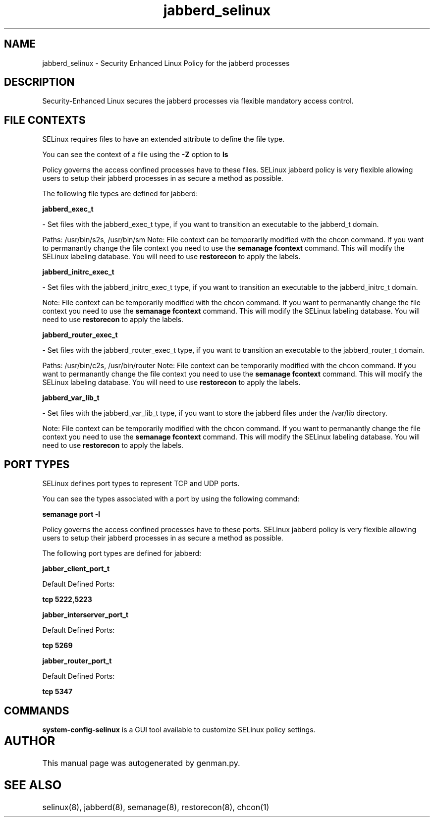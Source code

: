 .TH  "jabberd_selinux"  "8"  "jabberd" "dwalsh@redhat.com" "jabberd SELinux Policy documentation"
.SH "NAME"
jabberd_selinux \- Security Enhanced Linux Policy for the jabberd processes
.SH "DESCRIPTION"

Security-Enhanced Linux secures the jabberd processes via flexible mandatory access
control.  

.SH FILE CONTEXTS
SELinux requires files to have an extended attribute to define the file type. 
.PP
You can see the context of a file using the \fB\-Z\fP option to \fBls\bP
.PP
Policy governs the access confined processes have to these files. 
SELinux jabberd policy is very flexible allowing users to setup their jabberd processes in as secure a method as possible.
.PP 
The following file types are defined for jabberd:


.EX
.B jabberd_exec_t 
.EE

- Set files with the jabberd_exec_t type, if you want to transition an executable to the jabberd_t domain.

.br
Paths: 
/usr/bin/s2s, /usr/bin/sm
Note: File context can be temporarily modified with the chcon command.  If you want to permanantly change the file context you need to use the 
.B semanage fcontext 
command.  This will modify the SELinux labeling database.  You will need to use
.B restorecon
to apply the labels.


.EX
.B jabberd_initrc_exec_t 
.EE

- Set files with the jabberd_initrc_exec_t type, if you want to transition an executable to the jabberd_initrc_t domain.

Note: File context can be temporarily modified with the chcon command.  If you want to permanantly change the file context you need to use the 
.B semanage fcontext 
command.  This will modify the SELinux labeling database.  You will need to use
.B restorecon
to apply the labels.


.EX
.B jabberd_router_exec_t 
.EE

- Set files with the jabberd_router_exec_t type, if you want to transition an executable to the jabberd_router_t domain.

.br
Paths: 
/usr/bin/c2s, /usr/bin/router
Note: File context can be temporarily modified with the chcon command.  If you want to permanantly change the file context you need to use the 
.B semanage fcontext 
command.  This will modify the SELinux labeling database.  You will need to use
.B restorecon
to apply the labels.


.EX
.B jabberd_var_lib_t 
.EE

- Set files with the jabberd_var_lib_t type, if you want to store the jabberd files under the /var/lib directory.

Note: File context can be temporarily modified with the chcon command.  If you want to permanantly change the file context you need to use the 
.B semanage fcontext 
command.  This will modify the SELinux labeling database.  You will need to use
.B restorecon
to apply the labels.

.SH PORT TYPES
SELinux defines port types to represent TCP and UDP ports. 
.PP
You can see the types associated with a port by using the following command: 

.B semanage port -l

.PP
Policy governs the access confined processes have to these ports. 
SELinux jabberd policy is very flexible allowing users to setup their jabberd processes in as secure a method as possible.
.PP 
The following port types are defined for jabberd:
.EX

.B jabber_client_port_t 
.EE

.EX
Default Defined Ports:

.B tcp 5222,5223
.EE
.EX

.B jabber_interserver_port_t 
.EE

.EX
Default Defined Ports:

.B tcp 5269
.EE
.EX

.B jabber_router_port_t 
.EE

.EX
Default Defined Ports:

.B tcp 5347
.EE
.SH "COMMANDS"

.PP
.B system-config-selinux 
is a GUI tool available to customize SELinux policy settings.

.SH AUTHOR	
This manual page was autogenerated by genman.py.

.SH "SEE ALSO"
selinux(8), jabberd(8), semanage(8), restorecon(8), chcon(1)
